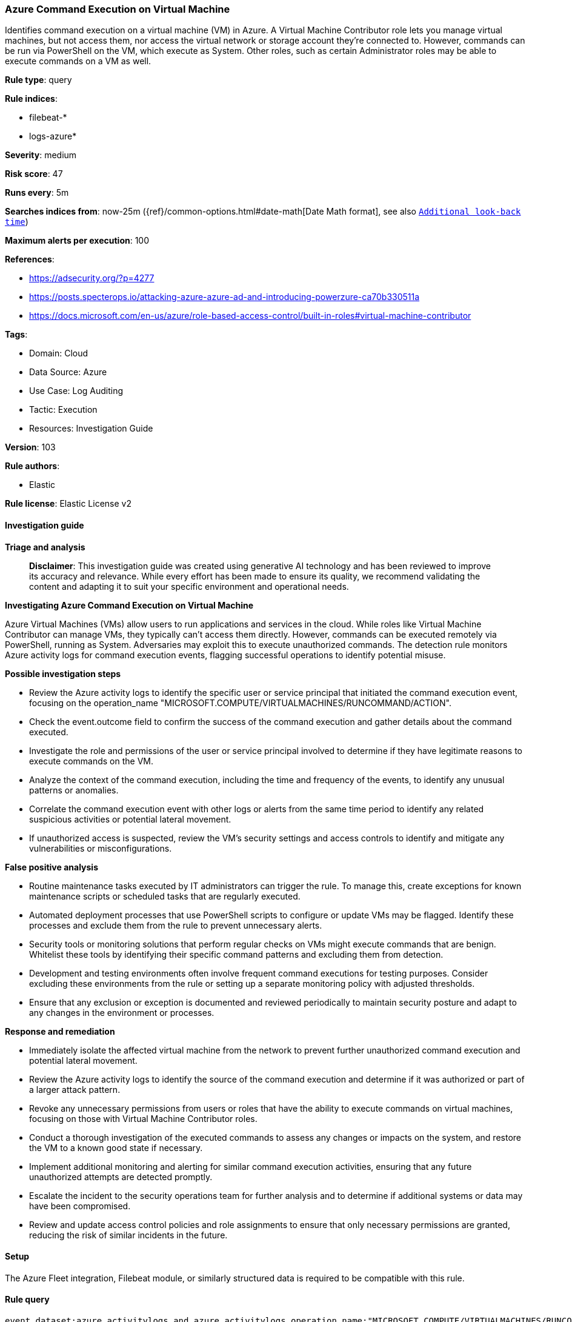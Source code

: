 [[azure-command-execution-on-virtual-machine]]
=== Azure Command Execution on Virtual Machine

Identifies command execution on a virtual machine (VM) in Azure. A Virtual Machine Contributor role lets you manage virtual machines, but not access them, nor access the virtual network or storage account they’re connected to. However, commands can be run via PowerShell on the VM, which execute as System. Other roles, such as certain Administrator roles may be able to execute commands on a VM as well.

*Rule type*: query

*Rule indices*: 

* filebeat-*
* logs-azure*

*Severity*: medium

*Risk score*: 47

*Runs every*: 5m

*Searches indices from*: now-25m ({ref}/common-options.html#date-math[Date Math format], see also <<rule-schedule, `Additional look-back time`>>)

*Maximum alerts per execution*: 100

*References*: 

* https://adsecurity.org/?p=4277
* https://posts.specterops.io/attacking-azure-azure-ad-and-introducing-powerzure-ca70b330511a
* https://docs.microsoft.com/en-us/azure/role-based-access-control/built-in-roles#virtual-machine-contributor

*Tags*: 

* Domain: Cloud
* Data Source: Azure
* Use Case: Log Auditing
* Tactic: Execution
* Resources: Investigation Guide

*Version*: 103

*Rule authors*: 

* Elastic

*Rule license*: Elastic License v2


==== Investigation guide



*Triage and analysis*


> **Disclaimer**:
> This investigation guide was created using generative AI technology and has been reviewed to improve its accuracy and relevance. While every effort has been made to ensure its quality, we recommend validating the content and adapting it to suit your specific environment and operational needs.


*Investigating Azure Command Execution on Virtual Machine*


Azure Virtual Machines (VMs) allow users to run applications and services in the cloud. While roles like Virtual Machine Contributor can manage VMs, they typically can't access them directly. However, commands can be executed remotely via PowerShell, running as System. Adversaries may exploit this to execute unauthorized commands. The detection rule monitors Azure activity logs for command execution events, flagging successful operations to identify potential misuse.


*Possible investigation steps*


- Review the Azure activity logs to identify the specific user or service principal that initiated the command execution event, focusing on the operation_name "MICROSOFT.COMPUTE/VIRTUALMACHINES/RUNCOMMAND/ACTION".
- Check the event.outcome field to confirm the success of the command execution and gather details about the command executed.
- Investigate the role and permissions of the user or service principal involved to determine if they have legitimate reasons to execute commands on the VM.
- Analyze the context of the command execution, including the time and frequency of the events, to identify any unusual patterns or anomalies.
- Correlate the command execution event with other logs or alerts from the same time period to identify any related suspicious activities or potential lateral movement.
- If unauthorized access is suspected, review the VM's security settings and access controls to identify and mitigate any vulnerabilities or misconfigurations.


*False positive analysis*


- Routine maintenance tasks executed by IT administrators can trigger the rule. To manage this, create exceptions for known maintenance scripts or scheduled tasks that are regularly executed.
- Automated deployment processes that use PowerShell scripts to configure or update VMs may be flagged. Identify these processes and exclude them from the rule to prevent unnecessary alerts.
- Security tools or monitoring solutions that perform regular checks on VMs might execute commands that are benign. Whitelist these tools by identifying their specific command patterns and excluding them from detection.
- Development and testing environments often involve frequent command executions for testing purposes. Consider excluding these environments from the rule or setting up a separate monitoring policy with adjusted thresholds.
- Ensure that any exclusion or exception is documented and reviewed periodically to maintain security posture and adapt to any changes in the environment or processes.


*Response and remediation*


- Immediately isolate the affected virtual machine from the network to prevent further unauthorized command execution and potential lateral movement.
- Review the Azure activity logs to identify the source of the command execution and determine if it was authorized or part of a larger attack pattern.
- Revoke any unnecessary permissions from users or roles that have the ability to execute commands on virtual machines, focusing on those with Virtual Machine Contributor roles.
- Conduct a thorough investigation of the executed commands to assess any changes or impacts on the system, and restore the VM to a known good state if necessary.
- Implement additional monitoring and alerting for similar command execution activities, ensuring that any future unauthorized attempts are detected promptly.
- Escalate the incident to the security operations team for further analysis and to determine if additional systems or data may have been compromised.
- Review and update access control policies and role assignments to ensure that only necessary permissions are granted, reducing the risk of similar incidents in the future.

==== Setup


The Azure Fleet integration, Filebeat module, or similarly structured data is required to be compatible with this rule.

==== Rule query


[source, js]
----------------------------------
event.dataset:azure.activitylogs and azure.activitylogs.operation_name:"MICROSOFT.COMPUTE/VIRTUALMACHINES/RUNCOMMAND/ACTION" and event.outcome:(Success or success)

----------------------------------

*Framework*: MITRE ATT&CK^TM^

* Tactic:
** Name: Execution
** ID: TA0002
** Reference URL: https://attack.mitre.org/tactics/TA0002/
* Technique:
** Name: Command and Scripting Interpreter
** ID: T1059
** Reference URL: https://attack.mitre.org/techniques/T1059/
